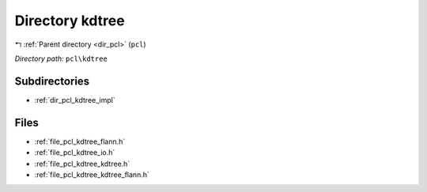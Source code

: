 .. _dir_pcl_kdtree:


Directory kdtree
================


|exhale_lsh| :ref:`Parent directory <dir_pcl>` (``pcl``)

.. |exhale_lsh| unicode:: U+021B0 .. UPWARDS ARROW WITH TIP LEFTWARDS

*Directory path:* ``pcl\kdtree``

Subdirectories
--------------

- :ref:`dir_pcl_kdtree_impl`


Files
-----

- :ref:`file_pcl_kdtree_flann.h`
- :ref:`file_pcl_kdtree_io.h`
- :ref:`file_pcl_kdtree_kdtree.h`
- :ref:`file_pcl_kdtree_kdtree_flann.h`


